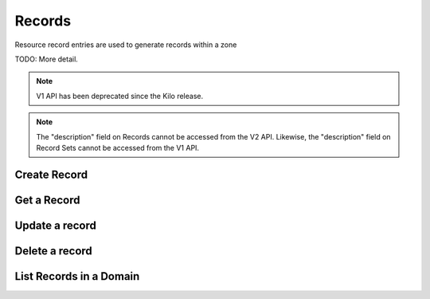 Records
=======

Resource record entries are used to generate records within a zone

TODO: More detail.

.. note:: V1 API has been deprecated since the Kilo release.

.. note:: The "description" field on Records cannot be accessed from the V2
    API. Likewise, the "description" field on Record Sets cannot be accessed
    from the V1 API.



Create Record
-------------

.. http:post:: /domains/(uuid:domain_id)/records

   Create an A record for a domain

   **Example request**:

   .. sourcecode:: http

      POST /domains/89acac79-38e7-497d-807c-a011e1310438/records HTTP/1.1
      Host: example.com
      Accept: application/json
      Content-Type: application/json

      {
        "name": "www.example.com.",
        "type": "A",
        "data": "192.0.2.3"
      }


   **Example response**:

   .. sourcecode:: http

      HTTP/1.1 200 OK
      Content-Type: application/json
      Content-Length: 399
      Location: http://localhost:9001/v1/domains/89acac79-38e7-497d-807c-a011e1310438/records/2e32e609-3a4f-45ba-bdef-e50eacd345ad
      Date: Fri, 02 Nov 2012 19:56:26 GMT

      {
        "id": "2e32e609-3a4f-45ba-bdef-e50eacd345ad",
        "name": "www.example.com.",
        "type": "A",
        "created_at": "2012-11-02T19:56:26.366792",
        "updated_at": null,
        "domain_id": "89acac79-38e7-497d-807c-a011e1310438",
        "ttl": null,
        "priority": null,
        "data": "192.0.2.3",
        "description": null
      }


   :param domain_id: domain ID
   :form id: record ID
   :form name: name of record FQDN
   :form type: type of record
   :form created_at: timestamp
   :form updated_at: timestamp
   :form ttl: time-to-live numeric value in seconds
   :form data: IPv4 address
   :form domain_id: domain ID
   :form priority: must be null for 'A' record
   :form description: UTF-8 text field
   :statuscode 200: Success
   :statuscode 401: Access Denied
   :statuscode 400: Invalid Object
   :statuscode 404: Not Found
   :statuscode 409: Duplicate Record

   Create a AAAA record for a domain

   **Example request**:

   .. sourcecode:: http

      POST /domains/89acac79-38e7-497d-807c-a011e1310438/records HTTP/1.1
      Host: example.com
      Accept: application/json
      Content-Type: application/json

      {
        "name": "www.example.com.",
        "type": "AAAA",
        "data": "2001:db8:0:1234:0:5678:9:12"
      }


   **Example response**:

   .. sourcecode:: http

      HTTP/1.1 200 OK
      Content-Type: application/json
      Content-Length: 303
      Location: http://localhost:9001/v1/domains/89acac79-38e7-497d-807c-a011e1310438/records/11112222-3333-4444-5555-666677778888
      Date: Fri, 02 Nov 2012 19:56:26 GMT

      {
        "id": "11112222-3333-4444-5555-666677778888",
        "name": "www.example.com.",
        "type": "AAAA",
        "created_at": "2013-01-07T00:00:00.000000",
        "updated_at": null,
        "domain_id": "89acac79-38e7-497d-807c-a011e1310438",
        "priority": null,
        "ttl": null,
        "data": "2001:db8:0:1234:0:5678:9:12",
        "description": null
      }


   :param domain_id: domain ID
   :form id: record ID
   :form name: name of record FQDN
   :form type: type of record
   :form created_at: timestamp
   :form updated_at: timestamp
   :form ttl: time-to-live numeric value in seconds
   :form data: IPv6 address
   :form domain_id: domain ID
   :form priority: must be null for 'AAAA' records
   :form description: UTF-8 text field
   :statuscode 200: Success
   :statuscode 401: Access Denied
   :statuscode 400: Invalid Object
   :statuscode 404: Not Found
   :statuscode 409: Duplicate Record


   Create an MX record for a domain

   **Example request**:

   .. sourcecode:: http

      POST /domains/89acac79-38e7-497d-807c-a011e1310438/records HTTP/1.1
      Host: example.com
      Accept: application/json
      Content-Type: application/json

      {
        "name": "example.com.",
        "type": "MX",
        "data": "mail.example.com.",
        "priority": 10
      }


   **Example response**:

   .. sourcecode:: http

      HTTP/1.1 200 OK
      Content-Type: application/json
      Content-Length: 420
      Location: http://localhost:9001/v1/domains/89acac79-38e7-497d-807c-a011e1310438/records/11112222-3333-4444-5555-666677778888
      Date: Fri, 02 Nov 2012 19:56:26 GMT

      {
        "id": "11112222-3333-4444-5555-666677778888",
        "name": "www.example.com.",
        "type": "MX",
        "created_at": "2013-01-07T00:00:00.000000",
        "updated_at": null,
        "domain_id": "89acac79-38e7-497d-807c-a011e1310438",
        "priority": 10,
        "ttl": null,
        "data": "mail.example.com.",
        "description": null
      }


   :param domain_id: domain ID
   :form id: record ID
   :form name: name of record FQDN
   :form type: type of record
   :form created_at: timestamp
   :form ttl: time-to-live numeric value in seconds
   :form data: value of record
   :form domain_id: domain ID
   :form priority: priority of MX record
   :form description: UTF-8 text field
   :statuscode 200: Success
   :statuscode 401: Access Denied
   :statuscode 400: Invalid Object
   :statuscode 404: Not Found
   :statuscode 409: Duplicate Record

   Create a CNAME record for a domain

   **Example request**:

   .. sourcecode:: http

      POST /domains/89acac79-38e7-497d-807c-a011e1310438/records HTTP/1.1
      Host: example.com
      Accept: application/json
      Content-Type: application/json

      {
        "name": "www.example.com.",
        "type": "CNAME",
        "data": "example.com."
      }


   **Example response**:

   .. sourcecode:: http

      HTTP/1.1 200 OK
      Content-Type: application/json
      Content-Length: 303
      Location: http://localhost:9001/v1/domains/89acac79-38e7-497d-807c-a011e1310438/records/11112222-3333-4444-5555-666677778889
      Date: Fri, 02 Nov 2012 19:56:26 GMT

      {
        "id": "11112222-3333-4444-5555-666677778889",
        "name": "www.example.com.",
        "type": "CNAME",
        "created_at": "2013-01-07T00:00:00.000000",
        "updated_at": null,
        "domain_id": "89acac79-38e7-497d-807c-a011e1310438",
        "priority": null,
        "ttl": null,
        "data": "example.com.",
        "description": null
      }


   :param domain_id: domain ID
   :form id: record ID
   :form name: alias for the CNAME
   :form type: type of record
   :form created_at: timestamp
   :form updated_at: timestamp
   :form ttl: time-to-live numeric value in seconds
   :form data: CNAME
   :form domain_id: domain ID
   :form priority: must be null for 'CNAME' records
   :form description: UTF-8 text field
   :statuscode 200: Success
   :statuscode 401: Access Denied
   :statuscode 400: Invalid Object
   :statuscode 404: Not Found
   :statuscode 409: Duplicate Record

   Create a TXT record for a domain

   **Example request**:

   .. sourcecode:: http

      POST /domains/89acac79-38e7-497d-807c-a011e1310438/records HTTP/1.1
      Host: example.com
      Accept: application/json
      Content-Type: application/json

      {
        "name": "www.example.com.",
        "type": "TXT",
        "data": "This is a TXT record"
      }


   **Example response**:

   .. sourcecode:: http

      HTTP/1.1 200 OK
      Content-Type: application/json
      Content-Length: 303
      Location: http://localhost:9001/v1/domains/89acac79-38e7-497d-807c-a011e1310438/records/11112222-3333-4444-5555-666677778899
      Date: Fri, 02 Nov 2012 19:56:26 GMT

      {
        "id": "11112222-3333-4444-5555-666677778899",
        "name": "www.example.com.",
        "type": "TXT",
        "created_at": "2013-01-07T00:00:00.000000",
        "updated_at": null,
        "domain_id": "89acac79-38e7-497d-807c-a011e1310438",
        "priority": null,
        "ttl": null,
        "data": "This is a TXT record",
        "description": null
      }


   :param domain_id: domain ID
   :form id: record ID
   :form name: name of record FQDN
   :form type: type of record
   :form created_at: timestamp
   :form updated_at: timestamp
   :form ttl: time-to-live numeric value in seconds
   :form data: Text associated with record.
   :form domain_id: domain ID
   :form priority: must be null for 'TXT' records
   :form description: UTF-8 text field
   :statuscode 200: Success
   :statuscode 401: Access Denied
   :statuscode 400: Invalid Object
   :statuscode 404: Not Found
   :statuscode 409: Duplicate Record

   Create an SRV record for a domain

   **Example request**:

   .. sourcecode:: http

      POST /domains/89acac79-38e7-497d-807c-a011e1310438/records HTTP/1.1
      Host: example.com
      Accept: application/json
      Content-Type: application/json

      {
        "name": "_sip._tcp.example.com.",
        "type": "SRV",
        "data": "0 5060 sip.example.com.",
        "priority": 30
      }


   **Example response**:

   .. sourcecode:: http

      HTTP/1.1 200 OK
      Content-Type: application/json
      Content-Length: 399
      Location: http://localhost:9001/v1/domains/89acac79-38e7-497d-807c-a011e1310438/records/11112222-3333-4444-5555-666677778999
      Date: Fri, 02 Nov 2012 19:56:26 GMT

      {
        "id": "11112222-3333-4444-5555-66667777899",
        "name": "_sip._tcp.example.com.",
        "type": "SRV",
        "created_at": "2012-11-02T19:56:26.366792",
        "updated_at": null,
        "domain_id": "89acac79-38e7-497d-807c-a011e1310438",
        "ttl": null,
        "priority" : 30,
        "data": "0 5060 sip.example.com.",
        "description": null
      }


   :param domain_id: domain ID
   :form id: record ID
   :form name: name of service
   :form type: type of record
   :form created_at: timestamp
   :form updated_at: timestamp
   :form ttl: time-to-live numeric value in seconds
   :form data: weight port target
   :form domain_id: domain ID
   :form priority: priority of SRV record
   :form description: UTF-8 text field
   :statuscode 200: Success
   :statuscode 401: Access Denied
   :statuscode 400: Invalid Object
   :statuscode 404: Not Found
   :statuscode 409: Duplicate Record

   Create an NS record for a domain

   **Example request**:

   .. sourcecode:: http

      POST /domains/89acac79-38e7-497d-807c-a011e1310438/records HTTP/1.1
      Host: example.com
      Accept: application/json
      Content-Type: application/json

      {
        "name": ".example.com.",
        "type": "NS",
        "data": "ns1.example.com."
      }


   **Example response**:

   .. sourcecode:: http

      HTTP/1.1 200 OK
      Content-Type: application/json
      Content-Length: 399
      Location: http://localhost:9001/v1/domains/89acac79-38e7-497d-807c-a011e1310438/records/11112222-3333-4444-5555-666677789999
      Date: Fri, 02 Nov 2012 19:56:26 GMT

      {
        "id": "11112222-3333-4444-5555-666677789999",
        "name": ".example.com.",
        "type": "NS",
        "created_at": "2012-11-02T19:56:26.366792",
        "updated_at": null,
        "domain_id": "89acac79-38e7-497d-807c-a011e1310438",
        "ttl": null,
        "priority" : null,
        "data": "ns1.example.com",
        "description": null
      }


   :param domain_id: domain ID
   :form id: record ID
   :form name: record name
   :form type: type of record
   :form created_at: timestamp
   :form updated_at: timestamps
   :form ttl: time-to-live numeric value in seconds
   :form data: record value
   :form domain_id: domain ID
   :form priority: must be null for 'NS' record
   :form description: UTF-8 text field
   :statuscode 200: Success
   :statuscode 401: Access Denied
   :statuscode 400: Invalid Object
   :statuscode 404: Not Found
   :statuscode 409: Duplicate Record

   Create a PTR record for a domain

   **Example request**:

   .. sourcecode:: http

      POST /domains/89acac79-38e7-497d-807c-a011e1310438/records HTTP/1.1
      Host: 2.3.192.in-addr.arpa.
      Accept: application/json
      Content-Type: application/json

      {
        "name": "1.2.3.192.in-addr.arpa.",
        "type": "PTR",
        "data": "www.example.com."
      }


   **Example response**:

   .. sourcecode:: http

      HTTP/1.1 200 OK
      Content-Type: application/json
      Content-Length: 399
      Location: http://localhost:9001/v1/domains/89acac79-38e7-497d-807c-a011e1310438/records/11112222-3333-4444-5555-666677889999
      Date: Fri, 02 Nov 2012 19:56:26 GMT

      {
        "id": "11112222-3333-4444-5555-666677889999",
        "name": "1.2.3.192.in-addr.arpa.",
        "type": "PTR",
        "created_at": "2012-11-02T19:56:26.366792",
        "updated_at": null,
        "domain_id": "89acac79-38e7-497d-807c-a011e1310438",
        "ttl": null,
        "priority" : null,
        "data": "www.example.com",
        "description": null
      }


   :param domain_id: domain ID
   :form id: record ID
   :form name: PTR record name
   :form type: type of record
   :form created_at: timestamp
   :form updated_at: timestamp
   :form ttl: time-to-live numeric value in seconds
   :form data: DNS record value
   :form domain_id: domain ID
   :form priority: must be null for 'PTR' record
   :form description: UTF-8 text field
   :statuscode 200: Success
   :statuscode 401: Access Denied
   :statuscode 400: Invalid Object
   :statuscode 404: Not Found
   :statuscode 409: Duplicate Record

   Create an SPF record for a domain

   **Example request**:

   .. sourcecode:: http

      POST /domains/89acac79-38e7-497d-807c-a011e1310438/records HTTP/1.1
      Host: example.com
      Accept: application/json
      Content-Type: application/json

      {
        "name": ".example.com.",
        "type": "SPF",
        "data": "v=spf1 +mx a:colo.example.com/28 -all"
      }


   **Example response**:

   .. sourcecode:: http

      HTTP/1.1 200 OK
      Content-Type: application/json
      Content-Length: 399
      Location: http://localhost:9001/v1/domains/89acac79-38e7-497d-807c-a011e1310438/records/11112222-3333-4444-5555-666678889999
      Date: Fri, 02 Nov 2012 19:56:26 GMT

      {
        "id": "11112222-3333-4444-5555-666678889999",
        "name": ".example.com.",
        "type": "SPF",
        "created_at": "2012-11-02T19:56:26.366792",
        "updated_at": null,
        "domain_id": "89acac79-38e7-497d-807c-a011e1310438",
        "ttl": null,
        "priority" : null,
        "data": "v=spf1 +mx a:colo.example.com/28 -all",
        "description": null
      }


   :param domain_id: domain ID
   :form id: record ID
   :form name: name of record
   :form type: type of record
   :form created_at: timestamp
   :form updated_at: timestamp
   :form ttl: time-to-live numeric value in seconds
   :form data: record value
   :form domain_id: domain ID
   :form priority: must be null for 'SPF' record
   :form description: UTF-8 text field
   :statuscode 200: Success
   :statuscode 401: Access Denied
   :statuscode 400: Invalid Object
   :statuscode 404: Not Found
   :statuscode 409: Duplicate Record

   Create an SSHFP record for a domain

   **Example request**:

   .. sourcecode:: http

      POST /domains/89acac79-38e7-497d-807c-a011e1310438/records HTTP/1.1
      Host: example.com
      Accept: application/json
      Content-Type: application/json

      {
        "name": "www.example.com.",
        "type": "SSHFP",
        "data": "2 1 6c3c958af43d953f91f40e0d84157f4fe7b4a898"
      }


   **Example response**:

   .. sourcecode:: http

      HTTP/1.1 200 OK
      Content-Type: application/json
      Content-Length: 399
      Location: http://localhost:9001/v1/domains/89acac79-38e7-497d-807c-a011e1310438/records/11112222-3333-4444-5555-666778889999
      Date: Fri, 02 Nov 2012 19:56:26 GMT

      {
        "id": "11112222-3333-4444-5555-666778889999",
        "name": "www.example.com.",
        "type": "SSHFP",
        "created_at": "2012-11-02T19:56:26.366792",
        "updated_at": null,
        "domain_id": "89acac79-38e7-497d-807c-a011e1310438",
        "ttl": null,
        "priority" : null,
        "data": "2 1 6c3c958af43d953f91f40e0d84157f4fe7b4a898",
        "description": null
      }


   :param domain_id: domain ID
   :form id: record ID
   :form name: name of record
   :form type: type of record
   :form created_at: timestamp
   :form updated_at: timestamp
   :form ttl: time-to-live numeric value in seconds
   :form data: algorithm number, fingerprint type, fingerprint
   :form domain_id: domain ID
   :form priority: must be null for 'SSHFP' record
   :form description: UTF-8 text field
   :statuscode 200: Success
   :statuscode 401: Access Denied
   :statuscode 400: Invalid Object
   :statuscode 404: Not Found
   :statuscode 409: Duplicate Record


Get a Record
-------------

.. http:get:: /domains/(uuid:domain_id)/records/(uuid:id)

   Get a particular record

   **Example request**:

   .. sourcecode:: http

      GET /domains/09494b72b65b42979efb187f65a0553e/records/2e32e609-3a4f-45ba-bdef-e50eacd345ad HTTP/1.1
      Host: example.com
      Accept: application/json

   **Example response**:

   .. sourcecode:: http

      HTTP/1.1 200 OK
      Vary: Accept
      Content-Type: application/json

      {
        "id": "2e32e609-3a4f-45ba-bdef-e50eacd345ad",
        "name": "www.example.com.",
        "type": "A",
        "created_at": "2012-11-02T19:56:26.366792",
        "updated_at": "2012-11-04T13:22:36.859786",
        "priority": null,
        "ttl": 3600,
        "data": "15.185.172.153",
        "domain_id": "89acac79-38e7-497d-807c-a011e1310438",
        "description": null
      }

   :param domain_id: Domain ID
   :param id: Record ID
   :form id: record ID
   :form name: name of record FQDN
   :form type: type of record
   :form created_at: timestamp
   :form updated_at: timestamp
   :form priority: priority of record
   :form ttl: time-to-live numeric value in seconds
   :form data: value of record
   :form description: UTF-8 text field
   :form domain_id: domain ID
   :statuscode 200: Success
   :statuscode 401: Access Denied
   :statuscode 404: Record Not Found

Update a record
---------------

.. http:put:: /domains/(uuid:domain_id)/records/(uuid:id)

   Updates a record

   **Example request**:

   .. sourcecode:: http

      PUT /domains/89acac79-38e7-497d-807c-a011e1310438/records/2e32e609-3a4f-45ba-bdef-e50eacd345ad HTTP/1.1
      Host: example.com
      Accept: application/json
      Content-Type: application/json

      {
        "name": "www.example.com.",
        "type": "A",
        "data": "192.0.2.5"
      }

   **Example response**:

   .. sourcecode:: http

      HTTP/1.1 200 OK
      Content-Type: application/json
      Content-Length: 446
      Date: Sun, 04 Nov 2012 13:22:36 GMT

      {
        "id": "2e32e609-3a4f-45ba-bdef-e50eacd345ad",
        "name": "www.example.com.",
        "type": "A",
        "created_at": "2012-11-02T19:56:26.366792",
        "updated_at": "2012-11-04T13:22:36.859786",
        "priority": null,
        "ttl": 3600,
        "data": "192.0.2.5",
        "domain_id": "89acac79-38e7-497d-807c-a011e1310438",
        "description": null
      }

   :param domain_id: domain ID
   :param id: record ID
   :form id: record ID
   :form name: name of record FQDN
   :form type: type of record
   :form created_at: timestamp
   :form updated_at: timestamp
   :form priority: priority of record
   :form ttl: time-to-live numeric value in seconds
   :form data: value of record
   :form description: UTF-8 text field
   :form domain_id: domain ID
   :statuscode 200: Success
   :statuscode 401: Access Denied
   :statuscode 400: Invalid Object
   :statuscode 409: Duplicate Record

Delete a record
---------------

.. http:delete:: /domains/(uuid:domain_id)/records/(uuid:id)

   Delete a DNS resource record

   **Example request**:

   .. sourcecode:: http

      DELETE /domains/89acac79-38e7-497d-807c-a011e1310438/records/4ad19089-3e62-40f8-9482-17cc8ccb92cb HTTP/1.1

   :param domain_id: domain ID
   :param id: record ID

   **Example response**:

      Content-Type: text/html; charset=utf-8
      Content-Length: 0
      Date: Sun, 04 Nov 2012 14:35:57 GMT


List Records in a Domain
------------------------

.. http:get:: /domains/(uuid:domain_id)/records

   Lists records of a domain

   **Example request**:

   .. sourcecode:: http

      GET /domains/89acac79-38e7-497d-807c-a011e1310438/records HTTP/1.1
      Host: example.com
      Accept: application/json

   **Example response**:

   .. sourcecode:: guess

      Content-Type: application/json
      Content-Length: 1209
      Date: Sun, 04 Nov 2012 13:58:21 GMT

      {
        "records": [
          {
            "id": "2e32e609-3a4f-45ba-bdef-e50eacd345ad",
            "name": "www.example.com.",
            "type": "A",
            "ttl": 3600,
            "created_at": "2012-11-02T19:56:26.000000",
            "updated_at": "2012-11-04T13:22:36.000000",
            "data": "15.185.172.153",
            "domain_id": "89acac79-38e7-497d-807c-a011e1310438",
            "tenant_id": null,
            "priority": null,
            "description": null,
            "version": 1
          },
          {
            "id": "8e9ecf3e-fb92-4a3a-a8ae-7596f167bea3",
            "name": "host1.example.com.",
            "type": "A",
            "ttl": 3600,
            "created_at": "2012-11-04T13:57:50.000000",
            "updated_at": null,
            "data": "15.185.172.154",
            "domain_id": "89acac79-38e7-497d-807c-a011e1310438",
            "tenant_id": null,
            "priority": null,
            "description": null,
            "version": 1
          },
          {
            "id": "4ad19089-3e62-40f8-9482-17cc8ccb92cb",
            "name": "web.example.com.",
            "type": "CNAME",
            "ttl": 3600,
            "created_at": "2012-11-04T13:58:16.393735",
            "updated_at": null,
            "data": "www.example.com.",
            "domain_id": "89acac79-38e7-497d-807c-a011e1310438",
            "tenant_id": null,
            "priority": null,
            "description": null,
            "version": 1
          }
        ]
      }

   :param domain_id: domain ID
   :form id: record id
   :form name: name of record FQDN
   :form type: type of record
   :form created_at: timestamp
   :form updated_at: timestamp
   :form priority: priority of record
   :form ttl: time-to-live numeric value in seconds
   :form data: value of record
   :form description: UTF-8 text field
   :form domain_id: domain ID
   :statuscode 200: Success
   :statuscode 401: Access Denied
